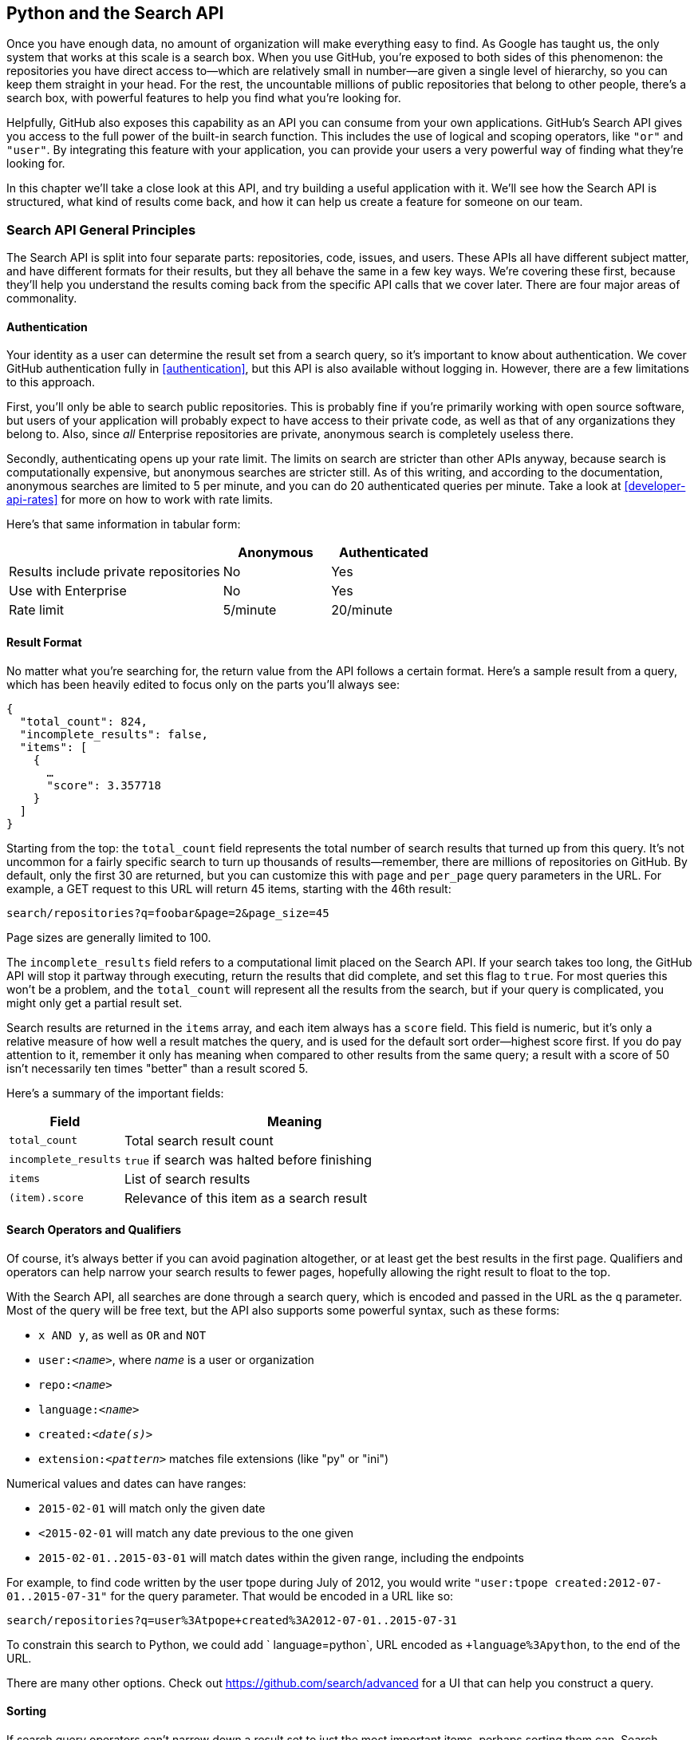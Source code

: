 [[python_search_api]]
== Python and the Search API

((("search API", id="ix_chapter-08-python-search-asciidoc0", range="startofrange")))Once you have enough data, no amount of organization will make everything easy to find.
As Google has taught us, the only system that works at this scale is a search box.
When you use GitHub, you're exposed to both sides of this phenomenon: the repositories you have direct access to&#x2014;which are relatively small in number&#x2014;are given a single level of hierarchy, so you can keep them straight in your head.
For the rest, the uncountable millions of public repositories that belong to other people, there's a search box, with powerful features to help you find what you're looking for.

Helpfully, GitHub also exposes this capability as an API you can consume from your own applications.
GitHub's Search API gives you access to the full power of the built-in search function.
This includes  the use of logical and scoping operators, like `"or"` and `"user"`.
By integrating this feature with your application, you can provide your users a very powerful way of finding what they're looking for.

In this chapter we'll take a close look at this API, and try building a useful application with it.
We'll see how the Search API is structured, what kind of results come back, and how it can help us create a feature for someone on our team.

=== Search API General Principles

((("search API","general principles", id="ix_chapter-08-python-search-asciidoc1", range="startofrange")))The Search API is split into four separate parts: repositories, code, issues, and users.
These APIs all have different subject matter, and have different formats for their results, but they all behave the same in a few key ways.
We're covering these first, because they'll help you understand the results coming back from the specific API calls that we cover later.
There are four major areas of commonality.

==== Authentication

((("authentication","of search API user")))((("search API","authentication")))Your identity as a user can determine the result set from a search query, so it's important to know about authentication.
We cover GitHub authentication fully in <<authentication>>, but this API is also available without logging in.
However, there are a few limitations to this approach.

First, you'll only be able to search public repositories.
This is probably fine if you're primarily working with open source software, but users of your application will probably expect to have access to their private code, as well as that of any organizations they belong to.
Also, since _all_ Enterprise repositories are private, anonymous search is completely useless there.

((("rate limits","authentication and")))Secondly, authenticating opens up your rate limit. The limits on search are stricter than other APIs anyway, because search is computationally expensive, but anonymous searches are stricter still. As of this writing, and according to the documentation, anonymous searches are limited to 5 per minute, and you can do 20 authenticated queries per minute. Take a look at <<developer-api-rates>> for more on how to work with rate limits.

Here's that same information in tabular form:

[options=header, cols="2,1,1"]
|======================
|                                      | Anonymous | Authenticated
| Results include private repositories | No        | Yes
| Use with Enterprise                  | No        | Yes
| Rate limit                           | 5/minute  | 20/minute
|======================

==== Result Format

((("return value, search API")))((("search API","result format")))No matter what you're searching for, the return value from the API follows a certain format.
Here's a sample result from a query, which has been heavily edited to focus only on the parts you'll always see:

[source,json]
----
{
  "total_count": 824,
  "incomplete_results": false,
  "items": [
    {
      …
      "score": 3.357718
    }
  ]
}
----

Starting from the top: ((("total&#95;count field")))the `total_count` field represents the total number of search results that turned up from this query.
It's not uncommon for a fairly specific search to turn up thousands of results&#x2014;remember, there are millions of repositories on GitHub.
By default, only the first 30 are returned, but you can customize this with `page` and `per_page` query parameters in the URL.
For example, a GET request to this URL will return 45 items, starting with the 46th result:

[source,text]
----
search/repositories?q=foobar&page=2&page_size=45
----

Page sizes are generally limited to 100.

The((("incomplete&#95;results field"))) `incomplete_results` field refers to a computational limit placed on the Search API.
If your search takes too long, the GitHub API will stop it partway through executing, return the results that did complete, and set this flag to `true`.
For most queries this won't be a problem, and the `total_count` will represent all the results from the search, but if your query is complicated, you might only get a partial result set.

Search results are returned in ((("items array")))the `items` array, and each item always has ((("score field")))a `score` field.
This field is numeric, but it's only a relative measure of how well a result matches the query, and is used for the default sort order&#x2014;highest score first.
If you do pay attention to it, remember it only has meaning when compared to other results from the same query; a result with a score of 50 isn't necessarily ten times "better" than a result scored 5.

Here's a summary of the important fields:

[options="header", cols="1m,3"]
|==================
| Field | Meaning
| total_count | Total search result count
| incomplete_results | `true` if search was halted before finishing
| items | List of search results
| (item).score | Relevance of this item as a search result
|==================


==== Search Operators and Qualifiers

((("operators, search API")))((("qualifiers, search API")))((("search API","operators and qualifiers")))Of course, it's always better if you can avoid pagination altogether, or at least get the best results in the first page.
Qualifiers and operators can help narrow your search results to fewer pages, hopefully allowing the right result to float to the top.

((("search query")))With the Search API, all searches are done through a search query, which is encoded and passed in the URL as the `q` parameter.
Most of the query will be free text, but the API also supports some powerful syntax, such as these forms:

- `x AND y`, as well as `OR` and `NOT`
- pass:[<code>user:<em>&#x3c;name&#x3e;</em></code>], where _++name++_ is a user or organization
- pass:[<code>repo:<em>&#x3c;name&#x3e;</em></code>]
- pass:[<code>language:<em>&#x3c;name&#x3e;</em></code>]
- pass:[<code>created:<em>&#x3c;date(s)&#x3e;</em></code>]
- pass:[<code>extension:<em>&#x3c;pattern&#x3e;</em></code>] matches file extensions (like "py" or "ini")

((("numerical values, in search queries")))Numerical values and dates can have ranges:

- `2015-02-01` will match only the given date
- `<2015-02-01` will match any date previous to the one given
- `2015-02-01..2015-03-01` will match dates within the given range, including the endpoints

For example, to find code written by the user tpope during July of 2012, you would write `"user:tpope created:2012-07-01..2015-07-31"` for the query parameter.
That would be encoded in a URL like so:

[source,text]
----
search/repositories?q=user%3Atpope+created%3A2012-07-01..2015-07-31
----

To constrain this search to Python, we could add ` language=python`, URL encoded as `+language%3Apython`, to the end of the URL.

There are many other options.
Check out https://github.com/search/advanced[] for a UI that can help you construct a query.


==== Sorting

((("search API","sorting of results")))((("sorting, search query results")))If search query operators can't narrow down a result set to just the most important items, perhaps sorting them can.
Search results are returned in a definite order, never at random.
The default order is "best match," which sorts your results based on their search score, best score first.
If you want to override this, you can pass `stars`, `forks`, or `updated` in the `sort` query parameter, as in `search/repositories?q=foobar&sort=stars`.

You can also reverse the sort order using the `order` parameter, like `search/repositories?q=foobar&sort=stars&order=desc`.
The default is `desc` ("descending"), but `asc` is also accepted, and will reverse the order.(((range="endofrange", startref="ix_chapter-08-python-search-asciidoc1")))

=== Search APIs in Detail

Now that we've covered how all these APIs behave the same, let's discuss their specifics.
The Search API is compartmentalized into four categories: repositories, code, issues, and users.
The basic mechanism is the same for all four: send a GET request to the endpoint, and provide a URL-encoded search term as the `q` parameter.
We'll show an abridged response from each of the four, along with some discussion of what to expect.

==== Repository Search

((("repositories","search API")))((("search API","repository search")))The `search/repositories` endpoint looks in the repository metadata to match your query.
This includes the project's name and description by default, though you can also search the read me file by specifying `in:readme` in the query.
Other qualifiers are documented at https://developer.github.com/v3/search/#search-repositories[].

A query such as `search/repositories?q=foobar` might result in a response that looks something like this:

[source,json]
----
{
  "total_count": 824,
  "incomplete_results": false,
  "items": [
    {
      "id": 10869370,
      "name": "foobar",
      "full_name": "iwhitcomb/foobar",
      "owner": {
        "login": "iwhitcomb",
        "id": 887528,
        "avatar_url": "https://avatars.githubusercontent.com/u/887528?v=3",
        …
      },
      "private": false,
      "html_url": "https://github.com/iwhitcomb/foobar",
      "description": "Drupal 8 Module Example",
      "fork": false,
      …
      "score": 59.32314
    },
    …
  ]
}
----

Each item in `items` is the description of a repository.
All sorts of useful information is included, such as a URL to the UI for this repository (`html_url`), the owner's avatar (`owner.avatar_url`), and a URL suitable for cloning the repository using Git (`git_url`).

==== Code Search

((("code search")))((("search API","code search")))The `search/code` endpoint is for searching the contents of a repository.
You can try matching the contents of the files themselves, or their paths (using `in:path`).
(For complete documentation on the other available qualifiers, check out https://developer.github.com/v3/search/#search-code[].)

This API is subject to several limits that don't affect the other search endpoints, because of the sheer amount of data the server must sort through to find matches.
First, it requires that you provide a general search term (a phrase to match); specifying a query with _only_ operators (like `language:python`) is valid with other APIs, but not here.
Second, any wildcard characters in the query will be ignored.
Third, files above a certain size will not be searched.
Fourth, it only searches the default branch of any given project, which is usually `master`.
Fifth, and possibly most importantly, you _must_ specify a repository owner using the `user:<name>` qualifier; you cannot search all repositories with one query.

The JSON returned looks something like this:

[source,json]
----
{
  "total_count": 9246,
  "incomplete_results": false,
  "items": [
    {
      "name": "migrated_0000.js",
      "path": "test/fixtures/ES6/class/migrated_0000.js",
      "sha": "37bdd2221a71b58576da9d3c2dc0ef0998263652",
      "url": "…",
      "git_url": "…",
      "html_url": "…",
      "repository": {
        "id": 2833537,
        "name": "esprima",
        "full_name": "jquery/esprima",
        "owner": {
          "login": "jquery",
          "id": 70142,
          "avatar_url": "https://avatars.githubusercontent.com/u/70142?v=3",
          …
        },
        "private": false,
        …
      },
      "score": 2.3529532
    },
    …
  ]
}
----

Each item has some data about the file that turned up, including its name and URLs for a couple of representations of it.
Then there's the blob of data about its repository, followed by a score, which is used for the default "best match" sorting.

==== Issue Search

((("issue search")))((("search API","issue search")))Repositories contain more than just code.
The `search/issues` endpoint looks for matches in the issues and pull requests attached to a project.
This endpoint responds to a wide variety of search qualifiers, such as:

`type`::
  Either "pr" for pull requests, or "issue" for issues (the default is both).
`team`::
  Match issues whose discussions mention a specific team (only works for organizations you belong to).
`no`::
  Match issues that are missing a piece of data (as in "no:label").

There are many more; see https://developer.github.com/v3/search/#search-issues[] for complete documentation.

The result of a call to this endpoint looks like this:

[source,json]
----
{
  "total_count": 1278397,
  "incomplete_results": false,
  "items": [
    {
      "url": "…",
      "labels_url": "…",
      "comments_url": "…",
      "events_url": "…",
      "html_url": "…",
      "id": 69671218,
      "number": 1,
      "title": "Classes",
      "user": {
        "login": "reubeningber",
        "id": 2552792,
        "avatar_url": "…",
        …
      },
      "labels": [
        …
      ],
      "state": "open",
      "locked": false,
      "assignee": null,
      "milestone": null,
      "comments": 0,
      "created_at": "2015-04-20T20:18:56Z",
      "updated_at": "2015-04-20T20:18:56Z",
      "closed_at": null,
      "body": "There should be an option to add classes to the ul and li...",
      "score": 22.575937
    },
  ]
}
----

Again, each item in the list looks like the result of a call to the issued API.
There are a lot of useful bits of data here, such as the issue's title (`title`), labels (`labels`), and links to information about the pull-request data (`pull_request.url`), which won't be present if the result isn't a pull request.


==== User Search

((("search API","user search")))((("user search")))All the other Search APIs are centered around repositories, but this endpoint searches a different namespace: GitHub users.
By default, only a user's login name and public email address are searched; the `in` qualifier can extend this to include the user's full name as well, with `in:fullname,login,email`.
There are several other useful qualifiers available; see https://developer.github.com/v3/search/#search-users[] for complete documentation.

Querying the `search/users` endpoint gives you this kind of response:

[source,json]
----
{
  "total_count": 26873,
  "incomplete_results": false,
  "items": [
    {
      "login": "ben",
      "id": 39902,
      "avatar_url": "…",
      "gravatar_id": "",
      "url": "…",
      "html_url": "…",
      …
      "score": 98.24275
    },
    {
      "login": "bengottlieb",
      "id": 53162,
      "avatar_url": "…",
      "gravatar_id": "",
      "url": "…",
      "html_url": "…",
      …
      "score": 35.834213
    },
  ]
}
----

The list of items in this case look like the results from a query of the `users/<name>` endpoint.
Useful items here are the user's avatar (`avatar_url`), several links to other API endpoints (`repos_url`, `url`), and the type of result (user or organization, in `type`).


=== Our Example Application

((("GUI search API application","search API", id="ix_chapter-08-python-search-asciidoc2", range="startofrange")))((("search API","example GUI application", id="ix_chapter-08-python-search-asciidoc3", range="startofrange")))Now that we know a bit about how this API behaves, let's do something useful with it.

Imagine that your development team uses GitHub to store their Git repositories, and that there are lots of little repositories for parts of the application that work together at runtime.
This kind of situation ends up being fairly difficult to work with for your nontechnical colleagues; if they want to report an issue, they don't know where to go, and they don't know how to find issues that already exist.

Search can make this possible, but doing a search across an entire organization's repositories involves using the `user:<organization>` operator, which is obtusely named, and kind of scary for nonprogrammers.
Plus, the user would have to remember to add that option every single time they wanted to search for issues.

The Search API can make this a bit easier.
Let's make a GUI application with just a single search box, which makes it dead simple for a nontechnical user to search all the issues in all the repositories in a single organization.
It'll end up looking a bit like <<search_app>>.

[[search_app]]
.GitHub search application on three platforms
====
image::images/btwg_04in01.png[]

image::images/btwg_04in02.png[]

image::images/btwg_04in03.png[]
====

==== User Flow

((("search API","user flow")))That's the overall goal, but let's dig in to more detail about how the user experiences the application.

The first thing we'll do is require the user to log in with GitHub credentials.
Why?
Partly because the Search API is throttled pretty aggressively, and the rate limits are higher with authenticated access.
But also because our user is going to need the ability to search issues in private repositories.
To make this easier, our program will try to get GitHub credentials from Git's credential store, but it'll fall back to a login form, which looks like <<search_login_ui>>.

[[search_login_ui]]
.Login UI
image::images/btwg_0401.png[]

Once the user logs in, they'll be shown a search box.
Typing in a search query and hitting Enter will result in a scrollable list of search results, with titles and the first line of the description.
Clicking a search result opens the issue in the user's browser.

That's about it.
This application only has two main screens from the user's point of view.
It's a simple, focused tool to solve a very tightly defined problem, so the code shouldn't be too hard.

=== Python

((("GUI search API application","Python as implementation language for", id="ix_chapter-08-python-search-asciidoc4", range="startofrange")))((("Python","as implementation language for search API application", id="ix_chapter-08-python-search-asciidoc5", range="startofrange")))((("search API","Python as implementation language for GUI application", id="ix_chapter-08-python-search-asciidoc6", range="startofrange")))Now that we know how the program should act, let's decide how it should _work_.

We'll use Python for our implementation language, for several reasons.
First, because we haven't yet seen it in this book, and we like to expose you to a wide variety of languages.
One of our goals is to help the reader explore technologies they might not have seen before.

Secondly, there's a Python library for building GUI applications that run without modification on Mac OS X, Linux, and Windows.
Surprisingly, this is a fairly unique feature among modern high-level programming languages.
If you want this capability elsewhere, you usually have to use a high-complexity framework, a lower-level language like C++, or both.

Thirdly, this will help make it easy to distribute.
There is a Python package that bundles an entire Python program and all of its dependencies into a single file (or `.app` bundle on OS X).
So giving this program to a colleague is as easy as emailing her a ZIP file, which will help with our use case: a nontechnical user might not be totally comfortable clicking through an installer (or even have permissions to do so on their machine).

Let's take a quick look at the libraries we'll be using in our application's code.
We'll see them in action later on, but a quick overview will help you understand what each one is trying to do.
As is unfortunately typical with Python development, installation methods vary from package to package, so we'll also tell you how to get each one onto your machine.

==== AGitHub

((("AGitHub library")))((("Python","AGitHub library")))The first thing we should mention is the library we'll use to talk to the GitHub API, which is called `agithub`.
`agithub` is a very thin layer that converts GitHub's REST API into method calls on objects, resulting in delightfully readable code.

`agithub` can be found at https://github.com/jpaugh/agithub[], and the "installation" is simply to download a copy of the _agithub.py_ source file and place it alongside your project files.

==== WxPython

((("Python","WxPython project")))((("WxPython project")))WxPython is how we'll create the graphical interface for our application.
It's an object-oriented Python layer over the top of a toolkit called WxWidgets, which is itself a common-code adapter for native UI toolkits.
WxWidgets supports Linux, Mac, and Windows operating systems with native controls, so you can access all of those platforms with the same Python code.

Information about the WxPython project can be found at http://www.wxpython.org[], and you'll find a download link for your platform on the lefthand side of the page.
The next version of WxPython (code-named "Phoenix") will be installable via PIP, but at the time of this writing Phoenix is still prerelease software, so it's probably safer to use the stable version.

[NOTE]
====
((("Python","2.7 vs. 3")))A bit of background on Python: it's undergoing a transition.
Currently there are two actively used versions: Python 2.7 and Python 3 (3.5 at the time of this writing).
Most of the details are unimportant, but in order to follow along with this example, you'll have to be running Python 2.7, because WxPython doesn't currently support Python 3.
Support for Python 3 is planned for the upcoming Phoenix release, so most of the following code is written in a "polyglot" fashion, so you shouldn't run into any trouble running it under Python 3 if Phoenix has arrived by the time you read this.
====

==== PyInstaller

((("PyInstaller")))((("Python","PyInstaller")))PyInstaller will be our distribution tool.
Its main function is to read your Python code, analyze it to discover all its dependencies, then collect all these files (including the Python interpreter) and put them in one directory.
It can even wrap all of that up in a single package that, when double-clicked, runs your program.
It does all this without needing much input from you, and there are only a few configuration options.
If you've written GUI applications before, you'll know how hard each of these problems are.

For information on this project, you can visit http://pythonhosted.org/PyInstaller[].
You can install it using Python's package manager by running `pip install pyinstaller`.(((range="endofrange", startref="ix_chapter-08-python-search-asciidoc6")))(((range="endofrange", startref="ix_chapter-08-python-search-asciidoc5")))(((range="endofrange", startref="ix_chapter-08-python-search-asciidoc4")))

=== The Code

((("GUI search API application","code for", id="ix_chapter-08-python-search-asciidoc7", range="startofrange")))((("Python","and code for search API application", id="ix_chapter-08-python-search-asciidoc8", range="startofrange")))Alright, now you have an idea of which parts of the Python ecosystem will be helping us on our journey.
Let's get started looking at the code that brings them all together.
We'll start with this skeleton file:

[source,python]
----
#!/usr/bin/env python # <1>

import os, subprocess
import wx
from agithub import Github # <2>

class SearchFrame(wx.Frame): # <3>
    pass

if __name__ == '__main__': # <4>
    app = wx.App() <5>
    SearchFrame(None)
    app.MainLoop()
----

Let's take a look at a few key things:

<1> The "shebang" specifies that this is a Python 2.7 program.
<2> Here we import our handy libraries.
    We import WxPython (`wx`) whole cloth, but with `agithub` we only need the `Github` (note the capitalization) class.
    `os` and `subprocess` come from the Python standard library.
<3> This is the class for our main window.
    We'll walk through the particulars later on when we discuss the real implementation.
<4> In Python, you create the main entry point of an application using this syntax.
<5> And this is how you write a "main" function in WxPython.
    We instantiate an `App` instance, create an instance of our top-level frame, and run the app's main loop.

If you run this program right now, your command line will appear to hang, but it's actually waiting for GUI input.
This is because the +wx+ library won't create a "frame" window that has no contents.
Let's correct that, but first a quick diversion into Git internals to make our experience a bit nicer.

==== Git Credential Helper

((("Git credential helper")))((("GUI search API application","Git credential helper")))((("Python","and Git credential helper")))((("search API","Git credential helper")))That's how most of the UI code is going to be structured, but before we go any further, we should define a function to help us get the user's GitHub credentials.
We'll be cheating a bit, by asking Git if it has the user's login and password.

We'll leverage ((("git credential fill command")))the `git credential fill` command.
This is used internally by Git to avoid having to ask the user for their GitHub password every time they interact with a GitHub remote.
The way it works is by accepting all the known facts about a connection as text lines through `stdin`, in the format `<key>=<value>`.
Once the caller has supplied all the facts it knows, it can close the +stdin+ stream (or supply an empty line), and Git will respond with all the facts _it_ knows about this connection.
With any luck, this will include the user's login and password.
The whole interaction looks a bit like this:

[source,console]
----
$ echo "host=github.com" | git credential fill <1>
host=github.com
username=ben <2>
password=(redacted)
----

<1> This passes a single line to `git credential` and closes `stdin`, which Git will recognize as the end of input.
<2> Git responds with all the facts it knows about the connection.
    This includes the input values, as well as the username and password if Git knows them.

One other thing you should know about `git-credential` is that by default, if it doesn't know anything about the host, it'll ask the user at the terminal.
That's bad for a GUI app, so we're going to be disabling that feature through the use of the `GIT_ASKPASS` environment variable.

Here's what our helper looks like:

[source,python]
----
GITHUB_HOST = 'github.com'
def git_credentials():
    os.environ['GIT_ASKPASS'] = 'true' <1>
    p = subprocess.Popen(['git', 'credential', 'fill'],
                         stdout=subprocess.PIPE,
                         stdin=subprocess.PIPE) <2>
    stdout,stderr = p.communicate('host={}\n\n'.format(GITHUB_HOST)) <3>

    creds = {}
    for line in stdout.split('\n')[:-1]: <4>
        k,v = line.split('=')
        creds[k] = v
    return creds <5>
----

<1> Here we set `GIT_ASKPASS` to the string `'true'`, which is a UNIX program that always succeeds, which will in turn cause `git-credential` to stop trying to get credentials when it gets to the "ask the user" stage.
<2> `subprocess.Popen` is the way you use a program with +stdin+ and +stdout+ in Python.
    The first argument is a list of arguments for the new program, and we also specify that we want +stdin+ and +stdout+ to be captured.
<3> `p.communicate` does the work of writing to +stdin+ and returning the contents of +stdout+.
    It also returns the contents of +stderr+, which we ignore in this program.
<4> Here we process the +stdout+ contents by splitting each line at the +=+ character and slurping it into a dictionary.
<5> So the return value from this call should be a dictionary with `'username'` and `'password'` values.
    Handy!


==== Windowing and Interface

((("GUI search API application","windowing and interface", id="ix_chapter-08-python-search-asciidoc9", range="startofrange")))((("search API","windowing and interface", id="ix_chapter-08-python-search-asciidoc10", range="startofrange")))Okay, so now we have something that can help us skip a login screen, but we don't have a way of showing that login screen to the user.
Let's get closer to that goal by filling in the main frame's implementation:

[source,python]
----
class SearchFrame(wx.Frame):
    def __init__(self, *args, **kwargs): # <1>
        kwargs.setdefault('size', (600,500))
        wx.Frame.__init__(self, *args, **kwargs)

        self.credentials = {}
        self.orgs = []

        self.create_controls()
        self.do_layout()
        self.SetTitle('GitHub Issue Search')

        # Try to pre-load credentials from Git's cache
        self.credentials = git_credentials()
        if self.test_credentials():
            self.switch_to_search_panel()

        self.Show()
----

<1> There's a bit of syntax here that might be confusing.
    The `*args` and `**kwargs` entries here are ways of capturing multiple arguments into one parameter.
    For now, just know that we're only capturing them here so we can pass them to the parent class constructor two lines down.

The `__init__` method is the constructor, so this is where we start when the main function calls `SearchFrame()`.
Here's what's happening at a high level&#x2014;we'll dig into the details in a bit:

. Set up some layout dimensions and pass to the parent class's constructor
. Create the UI controls
. Retrieve the credentials from the user using the credential helper we described earlier
. Change the title and display the application to the user

Before we get to _how_ all those things are done, let's step back a bit and talk about this class's job.
It's responsible for maintaining the top-level "frame" (a window with a title bar, a menu, and so on), and deciding what's displayed in that frame.
In this case, we want to show a login UI first, and when we get valid credentials (either from Git or the user), we'll switch to a searching UI.

Alright, enough background.
((("credentials")))Let's walk through the code for getting and checking credentials:

[source,python]
----

    def login_accepted(self, username, password):
        self.credentials['username'] = username
        self.credentials['password'] = password
        if self.test_credentials():
            self.switch_to_search_panel()

    def test_credentials(self):
        if any(k not in self.credentials for k in ['username', 'password']):
            return False
        g = Github(self.credentials['username'], self.credentials['password'])
        status,data = g.user.orgs.get() # <1>
        if status != 200:
            print('bad credentials in store')
            return False
        self.orgs = [o['login'] for o in data] # <2>
        return True

    def switch_to_search_panel(self):
        self.login_panel.Destroy()
        self.search_panel = SearchPanel(self,
                                        orgs=self.orgs,
                                        credentials=self.credentials)
        self.sizer.Add(self.search_panel, 1, flag=wx.EXPAND | wx.ALL, border=10)
        self.sizer.Layout()
----

<1> The `agithub` library always returns two values from every function call.
    Python lets us bind these directly to variables with this `a,b = <expr>` syntax.
<2> `agithub` decodes the JSON from the API call into a Python dictionary.
    Here we're only really interested in the names of the organization, so we use((("list comprehension"))) a _list comprehension_, where we tell Python to only keep the value of the `"login"` field from each dictionary in the `data` list.

Each of these three methods comes in at a different point during our program's execution.
If our credentials are coming from Git, we proceed straight to `test_credentials`; if they're coming from the login panel (see below), they go through the `login_accepted` callback first, which then calls `test_credentials`.

Either way, what we do is try to fetch a list of the user's organizations, to see if they work.
Here you can see the usage pattern for `agithub`&#x2014;the URL path is mapped to object-property notation on an instance of the `Github` class, and the HTTP verb is mapped to a method call.
The return values are a status code and the data, which has been decoded into a dictionary object.
If it fails&#x2014;meaning the returned status is not `200`&#x2014;we send the user to the login panel.
If it succeeds, we call `switch_to_search_panel`.

[NOTE]
====
((("network calls, synchronous")))((("synchronous network calls")))We're doing a synchronous network call on the UI thread.
This is usually a bad idea, because the UI will become unresponsive until the network call completes.
Ideally we'd move this out onto another thread, and get the return value with a message.
However, this would add length and complexity to a chapter already rife with both, so we've decided not to include this advanced topic here.
We hope you'll forgive us this small simplification; for this use case, the synchronous code will be just fine.
====

The last method handles the UI switch.
The login panel is referenced by two things: the `SearchFrame` instance (the parent window), and the sizer that's controlling its layout.
Fortunately, calling ((("Destroy() method")))the `Destroy()` method cleans both of those up, so we can then create the `SearchPanel` instance and add it to our sizer.
Doing this requires a specific call to the sizer's `Layout()` method; otherwise, the sizer won't know that it needs to adjust the position and size of the new panel:

[source,python]
----
    def create_controls(self):
        # Set up a menu. This is mainly for "Cmd-Q" behavior on OSX
        filemenu = wx.Menu()
        filemenu.Append(wx.ID_EXIT, '&Exit')
        menuBar = wx.MenuBar()
        menuBar.Append(filemenu, '&File')
        self.SetMenuBar(menuBar)

        # Start with a login UI
        self.login_panel = LoginPanel(self, onlogin=self.login_accepted)

    def do_layout(self):
        self.sizer = wx.BoxSizer(wx.VERTICAL)
        self.sizer.Add(self.login_panel, 1, flag=wx.EXPAND | wx.ALL, border=10)
        self.SetSizer(self.sizer)
----

`create_controls` ((("create&#95;controls method")))is fairly straightforward.
It instantiates a menu that only contains File->Exit, and a login panel, whose implementation we'll cover a bit later on.
Note that when we create a visible control, we pass `self` as the first parameter to the constructor.
That's because the `SearchFrame` instance we're constructing is the parent window of that control.

((("sizers")))((("WxWidgets")))`do_layout` uses a WxWidgets feature called "sizers" to do some automated layout.
Sizers are a complex topic, but here's all you need to know about this snippet:

* A `BoxSizer` stacks widgets in a single direction, in this case vertically.
* The second parameter to `sizer.Add` is a scaling factor.
  If it's zero, the widget you're adding will always stay the same size if the parent window resizes; if it's anything else, all the things the sizer is controlling will adjust to fill their container.
  There's only one control in this sizer, but we still want it to take up the full area of the window, so we pass `1`.
* The `border` parameter tells the sizer how much area to leave around the widget as padding.
* The `wx.EXPAND` flag tells the sizer that we want the widget to expand in the direction the sizer isn't stacking.
  In this case, we're stacking vertically, but we also want this widget to expand horizontally.
* The `wx.ALL` flag specifies which edges of the widget should have the border area.

Let's make sure we're following good practices, and write some tests.
There isn't a lot here we can verify automatedly, but what there is should be covered:

[source,python]
----
from nose.tools import eq_, ok_, raises # <1>

class TestApp:
    def setUp(self): # <2>
        self.f = None
        self.app = wx.App()

    def tearDown(self):
        if self.f:
           self.f.Destroy()
        self.app.Destroy()

    def test_switching_panels(self): # <3>
        self.f = SearchFrame(None, id=-1)
        # Sub-panels should exist, and be of the right type
        ok_(isinstance(self.f.login_panel, LoginPanel))
        ok_(isinstance(self.f.search_panel, SearchPanel))
        # Already destroyed
        raises(RuntimeError, lambda: self.f.login_panel.Destroy())
        # Not already destroyed
        ok_(self.f.search_panel.Destroy())
----

<1> Here we're using a testing tool called Nose.
    Install it with `pip install nose`, and invoke it at the command line by typing `nosetests app.py`.
    It uses naming conventions to identify tests and fixtures, and is generally nice to work with.
<2> Nose will automatically find these `setUp` and `tearDown` methods, and call them before and after each test method is run.
    In this case, we're just managing the frames we want to test, as well as an `App` instance for all of them to belong to.
<3> Here's a test method that Nose will find and run.
    We ensure the subpanels are the right type, and that we've auto-transitioned to the SearchPanel by finding credentials in Git's storage.

That's it!
Aside from managing a couple of fields, most of this code is managing the UI, which is almost exactly what we'd want from a UI class.
Let's write the first of the two panels we swap in and out.(((range="endofrange", startref="ix_chapter-08-python-search-asciidoc10")))(((range="endofrange", startref="ix_chapter-08-python-search-asciidoc9")))

==== GitHub Login

((("GitHub login (search API GUI application)", id="ix_chapter-08-python-search-asciidoc11", range="startofrange")))((("GUI search API application","GitHub login", id="ix_chapter-08-python-search-asciidoc12", range="startofrange")))((("login","in search API", id="ix_chapter-08-python-search-asciidoc13", range="startofrange")))((("search API","GitHub login", id="ix_chapter-08-python-search-asciidoc14", range="startofrange")))The((("LoginPanel class"))) `LoginPanel` class is similar in structure to the `SearchFrame` class, with a couple of key differences, which we'll describe after the wall of code:

[source, python]
----
class LoginPanel(wx.Panel):
    def __init__(self, *args, **kwargs):
        self.callback = kwargs.pop('onlogin', None)
        wx.Panel.__init__(self, *args, **kwargs)

        self.create_controls()
        self.do_layout()

    def create_controls(self):
        self.userLabel = wx.StaticText(self, label='Username:')
        self.userBox = wx.TextCtrl(self, style=wx.TE_PROCESS_ENTER)
        self.passLabel = wx.StaticText(self, label='Password (or token):')
        self.passBox = wx.TextCtrl(self, style=wx.TE_PROCESS_ENTER)
        self.login = wx.Button(self, label='Login')
        self.error = wx.StaticText(self, label='')
        self.error.SetForegroundColour((200,0,0))

        # Bind events
        self.login.Bind(wx.EVT_BUTTON, self.do_login)
        self.userBox.Bind(wx.EVT_TEXT_ENTER, self.do_login)
        self.passBox.Bind(wx.EVT_TEXT_ENTER, self.do_login)

    def do_layout(self):
        # Grid arrangement for controls
        grid = wx.GridBagSizer(3,3)
        grid.Add(self.userLabel, pos=(0,0),
                 flag=wx.TOP | wx.LEFT | wx.BOTTOM, border=5)
        grid.Add(self.userBox, pos=(0,1),
                 flag=wx.EXPAND | wx.LEFT | wx.RIGHT, border=5)
        grid.Add(self.passLabel, pos=(1,0),
                 flag=wx.TOP | wx.LEFT | wx.BOTTOM, border=5)
        grid.Add(self.passBox, pos=(1,1),
                 flag=wx.EXPAND | wx.LEFT | wx.RIGHT, border=5)
        grid.Add(self.login, pos=(2,0), span=(1,2),
                 flag=wx.EXPAND | wx.LEFT | wx.RIGHT, border=5)
        grid.Add(self.error, pos=(3,0), span=(1,2),
                 flag=wx.EXPAND | wx.LEFT | wx.RIGHT, border=5)
        grid.AddGrowableCol(1)

        # Center the grid vertically
        vbox = wx.BoxSizer(wx.VERTICAL)
        vbox.Add((0,0), 1)
        vbox.Add(grid, 0, wx.EXPAND)
        vbox.Add((0,0), 2)
        self.SetSizer(vbox)

    def do_login(self, _):
        u = self.userBox.GetValue()
        p = self.passBox.GetValue()
        g = Github(u, p)
        status,data = g.issues.get()
        if status != 200:
            self.error.SetLabel('ERROR: ' + data['message'])
        elif callable(self.callback):
            self.callback(u, p)
----

There's some structure that's similar to above.
We'll start with the constructor.

Recall that this panel is created with a keyword argument in `SearchFrame`'s pass:[<code><span class="keep-together">create</span>_controls</code>] method, like `LoginPanel(self, onlogin=self.login_accepted)`.
In the constructor definition, we pull that callback out and store it for later.
Afterward, we just call the two other construction functions and return.

`create_controls` ((("create&#95;controls method")))has more to it than `SearchFrame`'s version, because this panel has more controls.
Every static-text, text-input, and button control gets its own line of code.
The `wx.TE_PROCESS_ENTER` style tells the library we want an event to be triggered if the user presses the Enter key while the cursor is inside that text box.

The next block binds control events to method calls.
Every event in WxPython will call the handler with a single argument, an object that contains information about the event.
That means we can use the same function to handle any number of different kinds of events, so we do&#x2014;the `ENTER` handlers for both text boxes and the `BUTTON` handler for the button all go through `self.do_login`.

((("do&#95;layout method")))((("sizers")))`do_layout` uses a different kind of sizer&#x2014;a `GridBagSizer`.
Again, the topic of sizers is _way_ outside the scope of this chapter, but just know that this kind arranges things in a grid, and you can allow some of the rows or columns to stretch to fill the container.
Here we drop all of the controls into their positions with the `pos=(r,c)` notation (here "rows" come first, which isn't like most coordinate systems), and cause one control to span two columns with the `span` parameter.
The `flags` and `border` parameters mostly mean the same things as before, and the `AddGrowableCol` function tells the layout engine which parts of the grid should be allowed to stretch.

Then we do something curious: we put the `GridBagSizer` _into another sizer_.
Sizer nesting is a powerful feature, and allows almost any window layout to be possible&#x2014;although perhaps not easy or simple.
The vertical box sizer also contains some bare tuples; this special form is called "adding a spacer."
In this case, we sandwich the sizer with all the controls between two spacers with different weights, making it float about a third of the way down the window.
The effect is like <<search_resizing>>.

[[search_resizing]]
.Resizing behavior of login UI
image::images/btwg_0402.png[]

Then comes the((("do&#95;login method"))) `do_login` method, which tests out the given credentials, and if they work, passes them back through the callback set at construction time.
If they don't work, it sets the text of a label, whose foreground color has been set to a nice, alarming shade of red.

Let's make sure this behavior is tested at least a little bit.
Again, there's not much that it's doing other than setting up WxPython stuff, but we can validate that a login error is displayed by adding this method to the test class:(((range="endofrange", startref="ix_chapter-08-python-search-asciidoc14")))(((range="endofrange", startref="ix_chapter-08-python-search-asciidoc13")))(((range="endofrange", startref="ix_chapter-08-python-search-asciidoc12")))(((range="endofrange", startref="ix_chapter-08-python-search-asciidoc11")))

[source,python]
----
    def test_login_panel(self):
        self.f = wx.Frame(None)
        lp = LoginPanel(self.f)
        eq_(lp.error.GetLabelText(), '')
        lp.do_login(None)
        ok_(lp.error.GetLabelText().startswith('ERROR'))
----

==== GitHub Search

((("GitHub search (search API GUI application)", id="ix_chapter-08-python-search-asciidoc15", range="startofrange")))((("GUI search API application","GitHub search panel", id="ix_chapter-08-python-search-asciidoc16", range="startofrange")))((("search API","GitHub search panel", id="ix_chapter-08-python-search-asciidoc17", range="startofrange")))Once the user has successfully logged in, we destroy the `LoginPanel` instance and show the `SearchPanel`:

[source, python]
----
class SearchPanel(wx.Panel):
    def __init__(self, *args, **kwargs):
        self.orgs = kwargs.pop('orgs', [])
        self.credentials = kwargs.pop('credentials', {}) # <1>
        wx.Panel.__init__(self, *args, **kwargs)

        self.create_controls()
        self.do_layout()

    def create_controls(self):
        self.results_panel = None
        self.orgChoice = wx.Choice(self, choices=self.orgs, style=wx.CB_SORT)
        self.searchTerm = wx.TextCtrl(self, style=wx.TE_PROCESS_ENTER)
        self.searchTerm.SetFocus()
        self.searchButton = wx.Button(self, label="Search")

        # Bind events # <2>
        self.searchButton.Bind(wx.EVT_BUTTON, self.do_search)
        self.searchTerm.Bind(wx.EVT_TEXT_ENTER, self.do_search)

    def do_layout(self):
        # Arrange choice, query box, and button horizontally
        hbox = wx.BoxSizer(wx.HORIZONTAL)
        hbox.Add(self.orgChoice, 0, wx.EXPAND)
        hbox.Add(self.searchTerm, 1, wx.EXPAND | wx.LEFT, 5)
        hbox.Add(self.searchButton, 0, wx.EXPAND | wx.LEFT, 5)

        # Dock everything to the top, leaving room for the results
        self.vbox = wx.BoxSizer(wx.VERTICAL)
        self.vbox.Add(hbox, 0, wx.EXPAND) # <3>
        self.SetSizer(self.vbox)

    def do_search(self, event):
        term = self.searchTerm.GetValue()
        org = self.orgChoice.GetString(self.orgChoice.GetCurrentSelection())
        g = Github(self.credentials['username'], self.credentials['password'])
        code,data = g.search.issues.get(q="user:{} {}".format(org, term)) # <4>
        if code != 200:
            self.display_error(code, data)
        else:
            self.display_results(data['items'])

    def display_results(self, results): # <5>
        if self.results_panel:
            self.results_panel.Destroy()
        self.results_panel = SearchResultsPanel(self, -1, results=results)
        self.vbox.Add(self.results_panel, 1, wx.EXPAND | wx.TOP, 5)
        self.vbox.Layout()

    def display_error(self, code, data): # <6>
        if self.results_panel:
            self.results_panel.Destroy()
        if 'errors' in data:
            str = ''.join('\n\n{}'.format(e['message']) for e in data['errors'])
        else:
            str = data['message']
        self.results_panel = wx.StaticText(self, label=str)
        self.results_panel.SetForegroundColour((200,0,0))
        self.vbox.Add(self.results_panel, 1, wx.EXPAND | wx.TOP, 5)
        self.vbox.Layout()
        width = self.results_panel.GetSize().x
        self.results_panel.Wrap(width)
----

There's quite a bit here, but some of it is familiar.
We'll skip the usual walkthrough to point out a couple of interesting features:

<1> When creating the panel, we pass in the user's credentials and list of organizations as keyword arguments, so they show up in the `kwargs` dictionary.
    Here we use `pop` to make sure the parent class's constructor doesn't get confused by them.
<2> Here we capture both the search button's "click" event, as well as the text box's "enter key" event.
    Both should cause the search to be performed.
<3> When we add the search bar to the sizer, we use `0` as a scale factor.
    This means it shouldn't expand to fit the available size, but keep its own size instead, to leave room to add a results panel later on.
<4> Here's where the actual search is being done.
    We get the search term and organization, and send them to the `agithub` instance, which returns our results and an HTTP result code.
<5> We pass the search results into another class, then add it to the main sizer with parameters to fill the remaining available space.
<6> If an error is returned from the search call instead, we display it here.
    There's some code to adjust the wrap width of the text, based on the laid-out width of the control.
    This isn't a great approach, but doing it better is left as an exercise for the reader.

Again, there's a fair amount of code here, but most of it should look familiar.
Here's the test code that covers the above:(((range="endofrange", startref="ix_chapter-08-python-search-asciidoc17")))(((range="endofrange", startref="ix_chapter-08-python-search-asciidoc16")))(((range="endofrange", startref="ix_chapter-08-python-search-asciidoc15")))

[source,python]
----
    def test_search_panel(self):
        self.f = wx.Frame(None)
        sp = SearchPanel(self.f, orgs=['a', 'b', 'c'])
        eq_(0, sp.orgChoice.GetCurrentSelection())
        eq_('a', sp.orgChoice.GetString(0))
        sp.display_error(400, {'errors': [{'message': 'xyz'}]})
        ok_(isinstance(sp.results_panel, wx.StaticText))
        eq_('xyz', sp.results_panel.GetLabelText().strip())
----

==== Displaying Results

((("GUI search API application","displaying results", id="ix_chapter-08-python-search-asciidoc18", range="startofrange")))((("search API","displaying results", id="ix_chapter-08-python-search-asciidoc19", range="startofrange")))((("search results, displaying", id="ix_chapter-08-python-search-asciidoc20", range="startofrange")))So now we have our login panel, and a way for the user to enter a search query, but no way to display results.
Let's fix that.

Whenever search results are retrieved, we create a new instance of pass:[<code>SearchResults<span class="keep-together">Panel</span></code>], which then creates a series of `SearchResult` instances.
Let's look at both of them together:

[source,python]
----
class SearchResultsPanel(wx.ScrolledWindow): <1>
    def __init__(self, *args, **kwargs):
        results = kwargs.pop('results', [])
        wx.PyScrolledWindow.__init__(self, *args, **kwargs)

        # Layout search result controls inside scrollable area
        vbox = wx.BoxSizer(wx.VERTICAL)
        if not results:
            vbox.Add(wx.StaticText(self, label="(no results)"), 0, wx.EXPAND)
        for r in results:
            vbox.Add(SearchResult(self, result=r),
                     flag=wx.TOP | wx.BOTTOM, border=8)
        self.SetSizer(vbox)
        self.SetScrollbars(0, 4, 0, 0)

class SearchResult(wx.Panel):
    def __init__(self, *args, **kwargs):
        self.result = kwargs.pop('result', {})
        wx.Panel.__init__(self, *args, **kwargs)

        self.create_controls()
        self.do_layout()

    def create_controls(self): <2>
        titlestr = self.result['title']
        if self.result['state'] != 'open':
            titlestr += ' ({})'.format(self.result['state'])
        textstr = self.first_line(self.result['body'])
        self.title = wx.StaticText(self, label=titlestr)
        self.text = wx.StaticText(self, label=textstr)

        # Adjust the title font
        titleFont = wx.Font(16, wx.FONTFAMILY_DEFAULT,
                            wx.FONTSTYLE_NORMAL, wx.FONTWEIGHT_BOLD)
        self.title.SetFont(titleFont)

        # Bind click and hover events on this whole control <3>
        self.Bind(wx.EVT_LEFT_UP, self.on_click)
        self.Bind(wx.EVT_ENTER_WINDOW, self.enter)
        self.Bind(wx.EVT_LEAVE_WINDOW, self.leave)

    def do_layout(self):
        vbox = wx.BoxSizer(wx.VERTICAL)
        vbox.Add(self.title, flag=wx.EXPAND | wx.BOTTOM, border=2)
        vbox.Add(self.text, flag=wx.EXPAND)
        self.SetSizer(vbox)

    def enter(self, _):
        self.title.SetForegroundColour(wx.BLUE)
        self.text.SetForegroundColour(wx.BLUE)

    def leave(self, _):
        self.title.SetForegroundColour(wx.BLACK)
        self.text.SetForegroundColour(wx.BLACK)

    def on_click(self, event): <4>
        import webbrowser
        webbrowser.open(self.result['html_url'])

    def first_line(self, body):
        return body.split('\n')[0].strip() or '(no body)'
----

<1> The containing panel is simple enough that it only consists of a constructor.
    This class's job is to contain the results and present them in a scroll window.
<2> A `SearchResult` is comprised of two static text controls, which contain the issue's title and the first line of its body.
<3> We're not only binding the click handler for this entire panel, but also the mouse-enter and mouse-leave events, so we can make it behave more like a link in a browser.
<4> Here's how you open the default browser to a URL in Python.

So now you've seen the code for a simple WxPython application.
Using this library tends to produce code of a certain style, which is kind of verbose.
The positive side of this is that nothing is hidden; all the layout for your app is done right in the code, with no "magic," and the fact that it can run without modification on just about anybody's computer is a huge plus.
WxPython may lack some facilities of newer frameworks, but there's nothing better for getting a basic cross-platform UI out the door quickly.(((range="endofrange", startref="ix_chapter-08-python-search-asciidoc20")))(((range="endofrange", startref="ix_chapter-08-python-search-asciidoc19")))(((range="endofrange", startref="ix_chapter-08-python-search-asciidoc18")))

That's all of the code!
If you've been following along and typing all this code into a file, you can run that file and do issue searches.
However, our use case has a nontechnical user running this; let's see what can be done to make it easier for them to get started.(((range="endofrange", startref="ix_chapter-08-python-search-asciidoc8")))(((range="endofrange", startref="ix_chapter-08-python-search-asciidoc7")))

=== Packaging

((("GUI search API application","packaging")))((("PyInstaller")))((("search API","packaging")))What we're not going to do is require anyone to install Python 2.7 and a bunch of packages.
We'll use PyInstaller to bundle our application into something that's easy to distribute and run.

Let's assume you wrote all the preceding code into a file called _search.py_, and pass:[<em><span class="keep-together">agithub.py</span></em>] is sitting in the same directory.
Here's how to tell PyInstaller to generate a single application for you:

[source,console]
----
$ pyinstaller -w search.py
----

That's it!
The `-w` flag tells PyInstaller to create a "windowed" build of your application, rather than the default console build.
On OS X, this generates a _search.app_ application bundle, and on Windows this generates a _search.exe_ file.
You can take either of these to a computer with no Python installed, and they'll run perfectly.

That's because PyInstaller has copied everything necessary for your program to run, from the Python interpreter on up, inside that file.
The one I just generated is 67 MB, which seems large for such a simple program, but that number is more reasonable when you consider what's inside the package.

=== Summary

Whew!
This chapter was quite a journey.
Let's take a breath, and look at what we've learned.

The main bulk of the code in this chapter had to do with defining a graphical interface.
Code for this task is always pretty verbose, because of the sheer complexity of the task.
With WxPython in your tool belt, however, you can now write GUI applications using Python, with code that's no harder to write than with other toolkits, and get the ability to run on every major platform for free.

We saw how to ask Git for credentials to a Git server using `git credential`.
This feature is quite capable, and includes the ability to write a custom credential storage backend, but we at least saw a peek into how it works.
Using this knowledge, you can piggyback on your users' existing habits to avoid having to ask them for the same things over and over again.

We also saw a rather nice HTTP API abstraction with `agithub`.
We authenticated and queried the issue search API endpoint using what looked like object-method notation.
`agithub` is a great example of how a library package can be both future-proof and idiomatic&#x2014;the library constructs a query URL by looking at the chain of properties and methods used in the call.
This is a great jumping-off point for querying other REST APIs using the same pattern.

Finally, the main thrust of this chapter was using the GitHub Search API.
You've learned about its general behavior, the different categories of search, how to interpret and sort results, and ways of focusing a search to reduce the number of uninteresting results.
Using this knowledge you should be able to find anything you're looking for on GitHub or GitHub Enterprise.(((range="endofrange", startref="ix_chapter-08-python-search-asciidoc3")))(((range="endofrange", startref="ix_chapter-08-python-search-asciidoc2")))
You also know that the search UI on GitHub is just a thin layer over the Search API, so the same tricks and techniques will serve you whether you're writing code or using a browser.(((range="endofrange", startref="ix_chapter-08-python-search-asciidoc0")))

Time to switch gears a bit.
The next chapter introduces the Commit Status API, which is a way of annotating individual commits in a Git repository with a "good" or "bad" flag.
We'll be using what only a few years ago would have been a polarizing choice: C# and the CLR.
